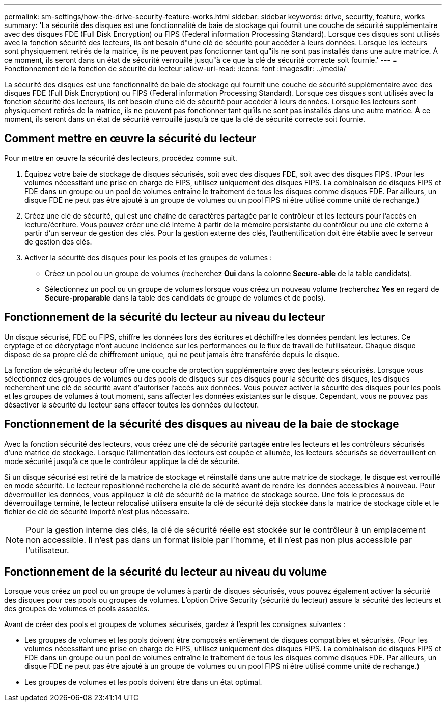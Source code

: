 ---
permalink: sm-settings/how-the-drive-security-feature-works.html 
sidebar: sidebar 
keywords: drive, security, feature, works 
summary: 'La sécurité des disques est une fonctionnalité de baie de stockage qui fournit une couche de sécurité supplémentaire avec des disques FDE (Full Disk Encryption) ou FIPS (Federal information Processing Standard). Lorsque ces disques sont utilisés avec la fonction sécurité des lecteurs, ils ont besoin d"une clé de sécurité pour accéder à leurs données. Lorsque les lecteurs sont physiquement retirés de la matrice, ils ne peuvent pas fonctionner tant qu"ils ne sont pas installés dans une autre matrice. À ce moment, ils seront dans un état de sécurité verrouillé jusqu"à ce que la clé de sécurité correcte soit fournie.' 
---
= Fonctionnement de la fonction de sécurité du lecteur
:allow-uri-read: 
:icons: font
:imagesdir: ../media/


[role="lead"]
La sécurité des disques est une fonctionnalité de baie de stockage qui fournit une couche de sécurité supplémentaire avec des disques FDE (Full Disk Encryption) ou FIPS (Federal information Processing Standard). Lorsque ces disques sont utilisés avec la fonction sécurité des lecteurs, ils ont besoin d'une clé de sécurité pour accéder à leurs données. Lorsque les lecteurs sont physiquement retirés de la matrice, ils ne peuvent pas fonctionner tant qu'ils ne sont pas installés dans une autre matrice. À ce moment, ils seront dans un état de sécurité verrouillé jusqu'à ce que la clé de sécurité correcte soit fournie.



== Comment mettre en œuvre la sécurité du lecteur

Pour mettre en œuvre la sécurité des lecteurs, procédez comme suit.

. Équipez votre baie de stockage de disques sécurisés, soit avec des disques FDE, soit avec des disques FIPS. (Pour les volumes nécessitant une prise en charge de FIPS, utilisez uniquement des disques FIPS. La combinaison de disques FIPS et FDE dans un groupe ou un pool de volumes entraîne le traitement de tous les disques comme disques FDE. Par ailleurs, un disque FDE ne peut pas être ajouté à un groupe de volumes ou un pool FIPS ni être utilisé comme unité de rechange.)
. Créez une clé de sécurité, qui est une chaîne de caractères partagée par le contrôleur et les lecteurs pour l'accès en lecture/écriture. Vous pouvez créer une clé interne à partir de la mémoire persistante du contrôleur ou une clé externe à partir d'un serveur de gestion des clés. Pour la gestion externe des clés, l'authentification doit être établie avec le serveur de gestion des clés.
. Activer la sécurité des disques pour les pools et les groupes de volumes :
+
** Créez un pool ou un groupe de volumes (recherchez *Oui* dans la colonne *Secure-able* de la table candidats).
** Sélectionnez un pool ou un groupe de volumes lorsque vous créez un nouveau volume (recherchez *Yes* en regard de *Secure-proparable* dans la table des candidats de groupe de volumes et de pools).






== Fonctionnement de la sécurité du lecteur au niveau du lecteur

Un disque sécurisé, FDE ou FIPS, chiffre les données lors des écritures et déchiffre les données pendant les lectures. Ce cryptage et ce décryptage n'ont aucune incidence sur les performances ou le flux de travail de l'utilisateur. Chaque disque dispose de sa propre clé de chiffrement unique, qui ne peut jamais être transférée depuis le disque.

La fonction de sécurité du lecteur offre une couche de protection supplémentaire avec des lecteurs sécurisés. Lorsque vous sélectionnez des groupes de volumes ou des pools de disques sur ces disques pour la sécurité des disques, les disques recherchent une clé de sécurité avant d'autoriser l'accès aux données. Vous pouvez activer la sécurité des disques pour les pools et les groupes de volumes à tout moment, sans affecter les données existantes sur le disque. Cependant, vous ne pouvez pas désactiver la sécurité du lecteur sans effacer toutes les données du lecteur.



== Fonctionnement de la sécurité des disques au niveau de la baie de stockage

Avec la fonction sécurité des lecteurs, vous créez une clé de sécurité partagée entre les lecteurs et les contrôleurs sécurisés d'une matrice de stockage. Lorsque l'alimentation des lecteurs est coupée et allumée, les lecteurs sécurisés se déverrouillent en mode sécurité jusqu'à ce que le contrôleur applique la clé de sécurité.

Si un disque sécurisé est retiré de la matrice de stockage et réinstallé dans une autre matrice de stockage, le disque est verrouillé en mode sécurité. Le lecteur repositionné recherche la clé de sécurité avant de rendre les données accessibles à nouveau. Pour déverrouiller les données, vous appliquez la clé de sécurité de la matrice de stockage source. Une fois le processus de déverrouillage terminé, le lecteur rélocalisé utilisera ensuite la clé de sécurité déjà stockée dans la matrice de stockage cible et le fichier de clé de sécurité importé n'est plus nécessaire.

[NOTE]
====
Pour la gestion interne des clés, la clé de sécurité réelle est stockée sur le contrôleur à un emplacement non accessible. Il n'est pas dans un format lisible par l'homme, et il n'est pas non plus accessible par l'utilisateur.

====


== Fonctionnement de la sécurité du lecteur au niveau du volume

Lorsque vous créez un pool ou un groupe de volumes à partir de disques sécurisés, vous pouvez également activer la sécurité des disques pour ces pools ou groupes de volumes. L'option Drive Security (sécurité du lecteur) assure la sécurité des lecteurs et des groupes de volumes et pools associés.

Avant de créer des pools et groupes de volumes sécurisés, gardez à l'esprit les consignes suivantes :

* Les groupes de volumes et les pools doivent être composés entièrement de disques compatibles et sécurisés. (Pour les volumes nécessitant une prise en charge de FIPS, utilisez uniquement des disques FIPS. La combinaison de disques FIPS et FDE dans un groupe ou un pool de volumes entraîne le traitement de tous les disques comme disques FDE. Par ailleurs, un disque FDE ne peut pas être ajouté à un groupe de volumes ou un pool FIPS ni être utilisé comme unité de rechange.)
* Les groupes de volumes et les pools doivent être dans un état optimal.

